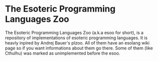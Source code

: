 * The Esoteric Programming Languages Zoo
The Esoteric Programming Languages Zoo (a.k.a esoo for short), is a repository
of implementations of esoteric programming languages. It is heavly inpired by
Andrej Bauer's plzoo. All of them have an esolang wiki page so if you want
informations about them go there. Some of them (like Cthulhu) was marked as
unimplemented before the esoo.
